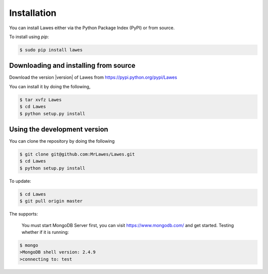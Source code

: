 .. _installation:

Installation
============

You can install Lawes either via the Python Package Index (PyPI)
or from source.

To install using `pip`:

.. code-block:: sh

    $ sudo pip install lawes

.. _installing-from-source:

Downloading and installing from source
--------------------------------------

Download the version |version| of Lawes from
https://pypi.python.org/pypi/Lawes

You can install it by doing the following,

.. code-block:: sh

    $ tar xvfz Lawes
    $ cd Lawes
    $ python setup.py install

.. _installing-from-git:

Using the development version
-----------------------------

You can clone the repository by doing the following

.. code-block:: sh

    $ git clone git@github.com:MrLawes/Lawes.git
    $ cd Lawes
    $ python setup.py install

To update:

.. code-block:: sh

    $ cd Lawes
    $ git pull origin master

The supports:
 
 You must start MongoDB Server first, you can visit https://www.mongodb.com/ and get started.
 Testing whether if it is running: 

.. code-block:: sh

    $ mongo
    >MongoDB shell version: 2.4.9
    >connecting to: test



